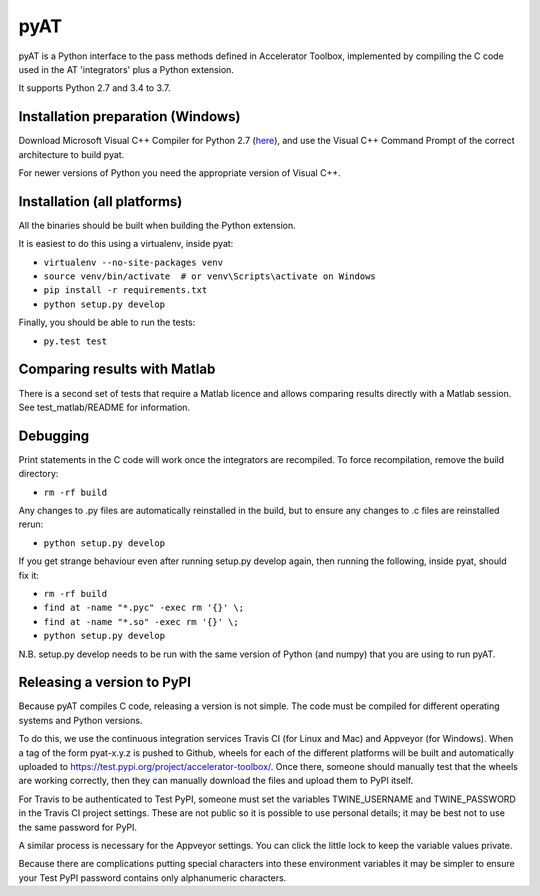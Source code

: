 pyAT
====

pyAT is a Python interface to the pass methods defined in Accelerator Toolbox,
implemented by compiling the C code used in the AT 'integrators' plus a Python
extension.

It supports Python 2.7 and 3.4 to 3.7.


Installation preparation (Windows)
----------------------------------

Download Microsoft Visual C++ Compiler for Python 2.7 (`here
<https://www.microsoft.com/en-us/download/details.aspx?id=44266>`_), and use
the Visual C++ Command Prompt of the correct architecture to build pyat.

For newer versions of Python you need the appropriate version of Visual C++.


Installation (all platforms)
----------------------------

All the binaries should be built when building the Python extension.

It is easiest to do this using a virtualenv, inside pyat:

* ``virtualenv --no-site-packages venv``
* ``source venv/bin/activate  # or venv\Scripts\activate on Windows``
* ``pip install -r requirements.txt``
* ``python setup.py develop``

Finally, you should be able to run the tests:

* ``py.test test``


Comparing results with Matlab
-----------------------------

There is a second set of tests that require a Matlab licence and allows
comparing results directly with a Matlab session.  See test_matlab/README
for information.


Debugging
---------

Print statements in the C code will work once the integrators are
recompiled.  To force recompilation, remove the build directory:

* ``rm -rf build``

Any changes to .py files are automatically reinstalled in the build, but to
ensure any changes to .c files are reinstalled rerun:

* ``python setup.py develop``

If you get strange behaviour even after running setup.py develop again, then
running the following, inside pyat, should fix it:

* ``rm -rf build``
* ``find at -name "*.pyc" -exec rm '{}' \;``
* ``find at -name "*.so" -exec rm '{}' \;``
* ``python setup.py develop``

N.B. setup.py develop needs to be run with the same version of Python (and
numpy) that you are using to run pyAT.

Releasing a version to PyPI
---------------------------

Because pyAT compiles C code, releasing a version is not simple. The code
must be compiled for different operating systems and Python versions.

To do this, we use the continuous integration services Travis CI (for Linux
and Mac) and Appveyor (for Windows). When a tag of the form pyat-x.y.z is
pushed to Github, wheels for each of the different platforms will be built
and automatically uploaded to
https://test.pypi.org/project/accelerator-toolbox/. Once there, someone
should manually test that the wheels are working correctly, then they can
manually download the files and upload them to PyPI itself.

For Travis to be authenticated to Test PyPI, someone must set the variables
TWINE_USERNAME and TWINE_PASSWORD in the Travis CI project settings. These
are not public so it is possible to use personal details; it may be best
not to use the same password for PyPI.

A similar process is necessary for the Appveyor settings. You can click the
little lock to keep the variable values private.

Because there are complications putting special characters into these
environment variables it may be simpler to ensure your Test PyPI password
contains only alphanumeric characters.
